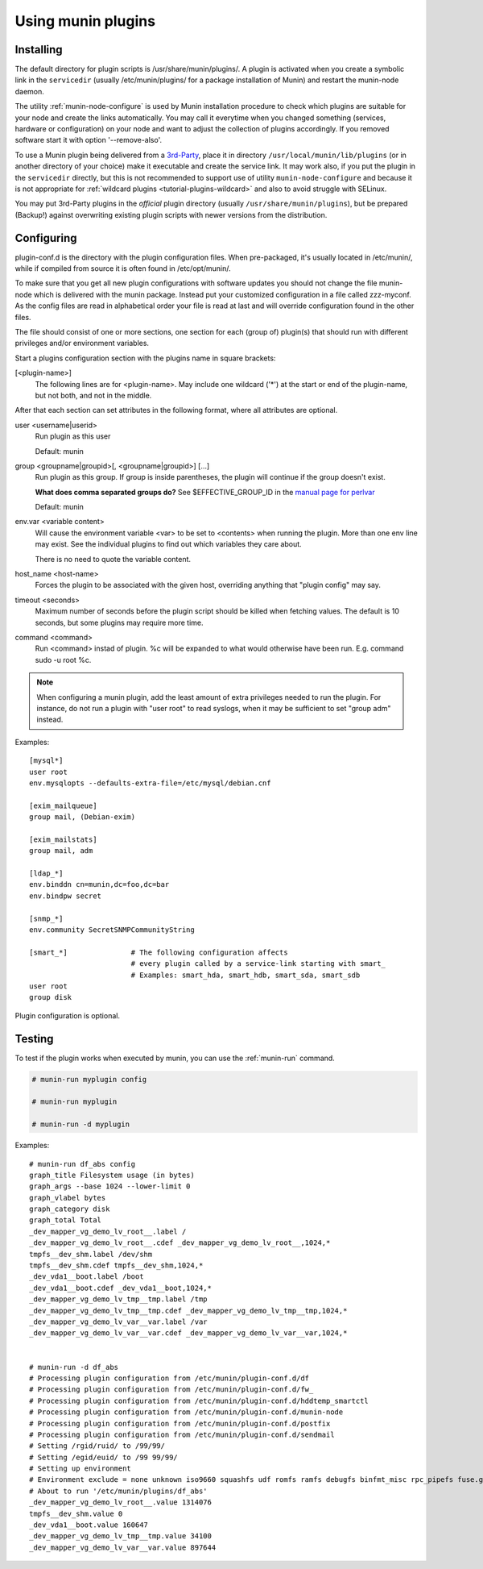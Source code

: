 .. _plugin-use:

=====================
 Using munin plugins
=====================

.. index::
   pair: plugin; installing

Installing
==========

The default directory for plugin scripts is /usr/share/munin/plugins/.
A plugin is activated when you create a symbolic link in the ``servicedir`` 
(usually /etc/munin/plugins/ for a package installation of Munin)
and restart the munin-node daemon.

The utility :ref:`munin-node-configure` is used by Munin installation 
procedure to check which plugins are suitable for your node and 
create the links automatically. You may call it everytime when you
changed something (services, hardware  or configuration) on your
node and want to adjust the collection of plugins accordingly. 
If you removed software start it with option '--remove-also'.

To use a Munin plugin being delivered from a `3rd-Party <http://gallery.munin-monitoring.org/contrib/>`_,
place it in directory ``/usr/local/munin/lib/plugins`` (or in another 
directory of your choice) make it executable and create the service link. 
It may work also, if you put the plugin in the ``servicedir`` directly, 
but this is not recommended to support use of utility 
``munin-node-configure`` and because it is not appropriate for
:ref:`wildcard plugins <tutorial-plugins-wildcard>` and also
to avoid struggle with SELinux.

You may put 3rd-Party plugins in the *official* plugin directory
(usually ``/usr/share/munin/plugins``), but be prepared (Backup!)
against overwriting existing plugin scripts with newer versions
from the distribution.

.. index::
   pair: plugin; configuration

.. _plugin-conf.d:

Configuring
===========

plugin-conf.d is the directory with the plugin configuration files. 
When pre-packaged, it's usually located in /etc/munin/, while if 
compiled from source it is often found in /etc/opt/munin/. 

To make sure that you get all new plugin configurations with software updates 
you should not change the file munin-node which is delivered with the munin package.
Instead put your customized configuration in a file called zzz-myconf.
As the config files are read in alphabetical order your file is read 
at last and will override configuration found in the other files.

The file should consist of one or more sections, one section for each 
(group of) plugin(s) that should run with different privileges 
and/or environment variables.

Start a plugins configuration section with the plugins name in square brackets:

[<plugin-name>] 
  The following lines are for <plugin-name>. May include one wildcard ('*') at the start or end of the plugin-name, but not both, and not in the middle.

After that each section can set attributes in the following format, where all attributes are optional. 

user <username|userid>
  Run plugin as this user

  Default: munin

group <groupname|groupid>[, <groupname|groupid>] [...]  
  Run plugin as this group. If group is inside parentheses, the plugin will continue if the group doesn't exist.

  **What does comma separated groups do?** See $EFFECTIVE_GROUP_ID in the `manual page for perlvar <http://perldoc.perl.org/perlvar.html>`_

  Default: munin

env.var <variable content>
  Will cause the environment variable <var> to be set to <contents> when running the plugin. 
  More than one env line may exist. See the individual plugins to find out which variables they care about.

  There is no need to quote the variable content.

host_name <host-name> 
  Forces the plugin to be associated with the given host, overriding anything that "plugin config" may say. 

timeout <seconds> 
  Maximum number of seconds before the plugin script should be killed when fetching values. 
  The default is 10 seconds, but some plugins may require more time. 

command <command> 
  Run <command> instad of plugin. %c will be expanded to what would otherwise have been run. E.g. command sudo -u root %c.

.. note::

   When configuring a munin plugin, add the least amount of extra
   privileges needed to run the plugin. For instance, do not run a
   plugin with "user root" to read syslogs, when it may be sufficient
   to set "group adm" instead.

Examples:

.. index::
   triple: example; plugin; configuration

::

  [mysql*]
  user root
  env.mysqlopts --defaults-extra-file=/etc/mysql/debian.cnf

  [exim_mailqueue]
  group mail, (Debian-exim)

  [exim_mailstats]
  group mail, adm

  [ldap_*]
  env.binddn cn=munin,dc=foo,dc=bar
  env.bindpw secret

  [snmp_*]
  env.community SecretSNMPCommunityString

  [smart_*]               # The following configuration affects 
                          # every plugin called by a service-link starting with smart_
                          # Examples: smart_hda, smart_hdb, smart_sda, smart_sdb
  user root
  group disk

Plugin configuration is optional.

.. index::
   pair: plugin; testing

Testing
=======

To test if the plugin works when executed by munin, you can use the
:ref:`munin-run` command.

.. code-block:: bash

   # munin-run myplugin config

   # munin-run myplugin

   # munin-run -d myplugin

Examples:

::

  # munin-run df_abs config
  graph_title Filesystem usage (in bytes)
  graph_args --base 1024 --lower-limit 0
  graph_vlabel bytes
  graph_category disk
  graph_total Total
  _dev_mapper_vg_demo_lv_root__.label /
  _dev_mapper_vg_demo_lv_root__.cdef _dev_mapper_vg_demo_lv_root__,1024,*
  tmpfs__dev_shm.label /dev/shm
  tmpfs__dev_shm.cdef tmpfs__dev_shm,1024,*
  _dev_vda1__boot.label /boot
  _dev_vda1__boot.cdef _dev_vda1__boot,1024,*
  _dev_mapper_vg_demo_lv_tmp__tmp.label /tmp
  _dev_mapper_vg_demo_lv_tmp__tmp.cdef _dev_mapper_vg_demo_lv_tmp__tmp,1024,*
  _dev_mapper_vg_demo_lv_var__var.label /var
  _dev_mapper_vg_demo_lv_var__var.cdef _dev_mapper_vg_demo_lv_var__var,1024,*


  # munin-run -d df_abs
  # Processing plugin configuration from /etc/munin/plugin-conf.d/df
  # Processing plugin configuration from /etc/munin/plugin-conf.d/fw_
  # Processing plugin configuration from /etc/munin/plugin-conf.d/hddtemp_smartctl
  # Processing plugin configuration from /etc/munin/plugin-conf.d/munin-node
  # Processing plugin configuration from /etc/munin/plugin-conf.d/postfix
  # Processing plugin configuration from /etc/munin/plugin-conf.d/sendmail
  # Setting /rgid/ruid/ to /99/99/
  # Setting /egid/euid/ to /99 99/99/
  # Setting up environment
  # Environment exclude = none unknown iso9660 squashfs udf romfs ramfs debugfs binfmt_misc rpc_pipefs fuse.gvfs-fuse-daemon
  # About to run '/etc/munin/plugins/df_abs'
  _dev_mapper_vg_demo_lv_root__.value 1314076
  tmpfs__dev_shm.value 0
  _dev_vda1__boot.value 160647
  _dev_mapper_vg_demo_lv_tmp__tmp.value 34100
  _dev_mapper_vg_demo_lv_var__var.value 897644

